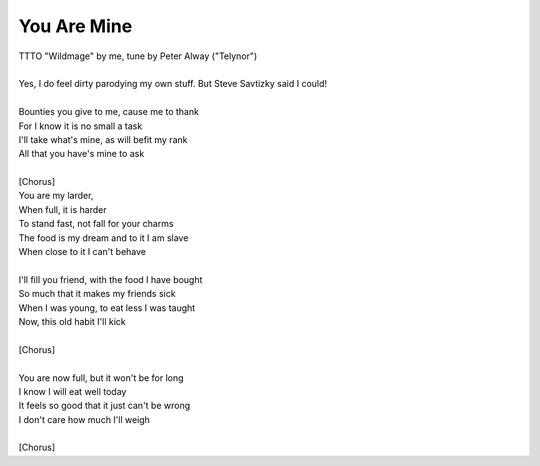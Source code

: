 You Are Mine
------------

| TTTO "Wildmage" by me, tune by Peter Alway ("Telynor")
| 
| Yes, I do feel dirty parodying my own stuff. But Steve Savtizky said I could!
| 
| Bounties you give to me, cause me to thank
| For I know it is no small a task
| I'll take what's mine, as will befit my rank
| All that you have's mine to ask
| 
| [Chorus]
| You are my larder,
| When full, it is harder
| To stand fast, not fall for your charms
| The food is my dream and to it I am slave
| When close to it I can't behave
| 
| I'll fill you friend, with the food I have bought
| So much that it makes my friends sick
| When I was young, to eat less I was taught
| Now, this old habit I'll kick
| 
| [Chorus]
| 
| You are now full, but it won't be for long
| I know I will eat well today
| It feels so good that it just can't be wrong
| I don't care how much I'll weigh
| 
| [Chorus]
